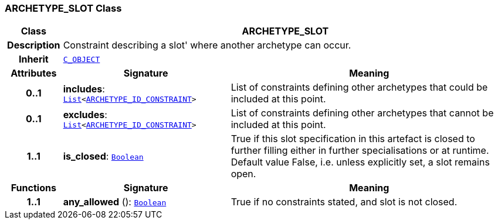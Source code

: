 === ARCHETYPE_SLOT Class

[cols="^1,3,5"]
|===
h|*Class*
2+^h|*ARCHETYPE_SLOT*

h|*Description*
2+a|Constraint describing a  slot' where another archetype can occur.

h|*Inherit*
2+|`<<_c_object_class,C_OBJECT>>`

h|*Attributes*
^h|*Signature*
^h|*Meaning*

h|*0..1*
|*includes*: `link:/releases/BASE/{am_release}/foundation_types.html#_list_class[List^]<<<_archetype_id_constraint_class,ARCHETYPE_ID_CONSTRAINT>>>`
a|List of constraints defining other archetypes that could be included at this point.

h|*0..1*
|*excludes*: `link:/releases/BASE/{am_release}/foundation_types.html#_list_class[List^]<<<_archetype_id_constraint_class,ARCHETYPE_ID_CONSTRAINT>>>`
a|List of constraints defining other archetypes that cannot be included at this point.

h|*1..1*
|*is_closed*: `link:/releases/BASE/{am_release}/foundation_types.html#_boolean_class[Boolean^]`
a|True if this slot specification in this artefact is closed to further filling either in further specialisations or at runtime. Default value False, i.e. unless explicitly set, a slot remains open.
h|*Functions*
^h|*Signature*
^h|*Meaning*

h|*1..1*
|*any_allowed* (): `link:/releases/BASE/{am_release}/foundation_types.html#_boolean_class[Boolean^]`
a|True if no constraints stated, and slot is not closed.
|===
